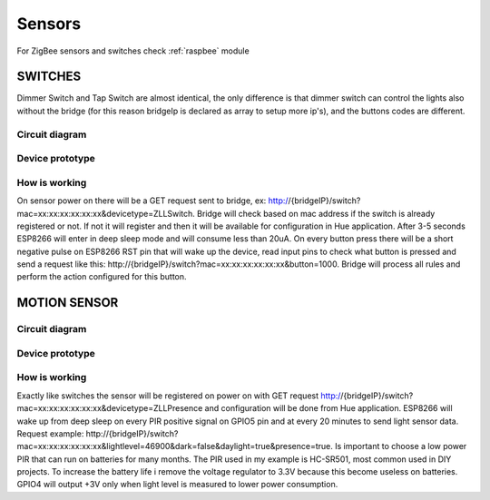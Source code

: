 #######
Sensors
#######

For ZigBee sensors and switches check :ref:`raspbee` module

SWITCHES
########

Dimmer Switch and Tap Switch are almost identical, the only difference is that dimmer switch can control the lights also without the bridge (for this reason bridgeIp is declared as array to setup more ip's), and the buttons codes are different.

Circuit diagram
===============

.. figure:: /_static/images/Hue_Tap-Dimmer_switch_circuit_prototype.png


Device prototype
================

.. figure:: /_static/images/Switch1.jpg

How is working
==============

On sensor power on there will be a GET request sent to bridge,
ex: http://{bridgeIP}/switch?mac=xx:xx:xx:xx:xx:xx&devicetype=ZLLSwitch.
Bridge will check based on mac address if the switch is already registered or not.
If not it will register and then it will be available for configuration in Hue application.
After 3-5 seconds ESP8266 will enter in deep sleep mode and will consume less than 20uA.
On every button press there will be a short negative pulse on ESP8266 RST pin that will wake up the device, read input pins to check what button is pressed and send a request like this: http://{bridgeIP}/switch?mac=xx:xx:xx:xx:xx:xx&button=1000.
Bridge will process all rules and perform the action configured for this button.

MOTION SENSOR
#############

Circuit diagram
===============

.. figure:: /_static/images/Hue_Motion_sensor_circuit_prototype_v2.png

Device prototype
================

.. figure:: /_static/images/Motion_Sensor_1.jpg

How is working
==============

Exactly like switches the sensor will be registered on power on with GET request http://{bridgeIP}/switch?mac=xx:xx:xx:xx:xx:xx&devicetype=ZLLPresence and configuration will be done from Hue application.
ESP8266 will wake up from deep sleep on every PIR positive signal on GPIO5 pin and at every 20 minutes to send light sensor data.
Request example: http://{bridgeIP}/switch?mac=xx:xx:xx:xx:xx:xx&lightlevel=46900&dark=false&daylight=true&presence=true.
Is important to choose a low power PIR that can run on batteries for many months.
The PIR used in my example is HC-SR501, most common used in DIY projects.
To increase the battery life i remove the voltage regulator to 3.3V because this become useless on batteries.
GPIO4 will output +3V only when light level is measured to lower power consumption.
